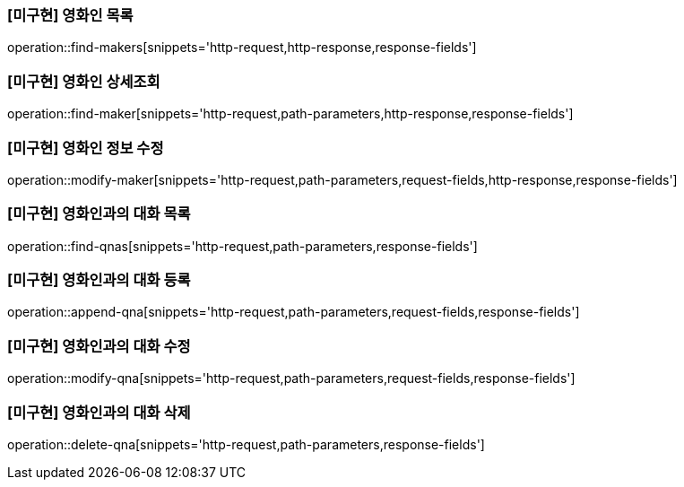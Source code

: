 === [미구현] 영화인 목록

operation::find-makers[snippets='http-request,http-response,response-fields']

=== [미구현] 영화인 상세조회

operation::find-maker[snippets='http-request,path-parameters,http-response,response-fields']

=== [미구현] 영화인 정보 수정

operation::modify-maker[snippets='http-request,path-parameters,request-fields,http-response,response-fields']

=== [미구현] 영화인과의 대화 목록

operation::find-qnas[snippets='http-request,path-parameters,response-fields']

=== [미구현] 영화인과의 대화 등록

operation::append-qna[snippets='http-request,path-parameters,request-fields,response-fields']

=== [미구현] 영화인과의 대화 수정

operation::modify-qna[snippets='http-request,path-parameters,request-fields,response-fields']

=== [미구현] 영화인과의 대화 삭제

operation::delete-qna[snippets='http-request,path-parameters,response-fields']